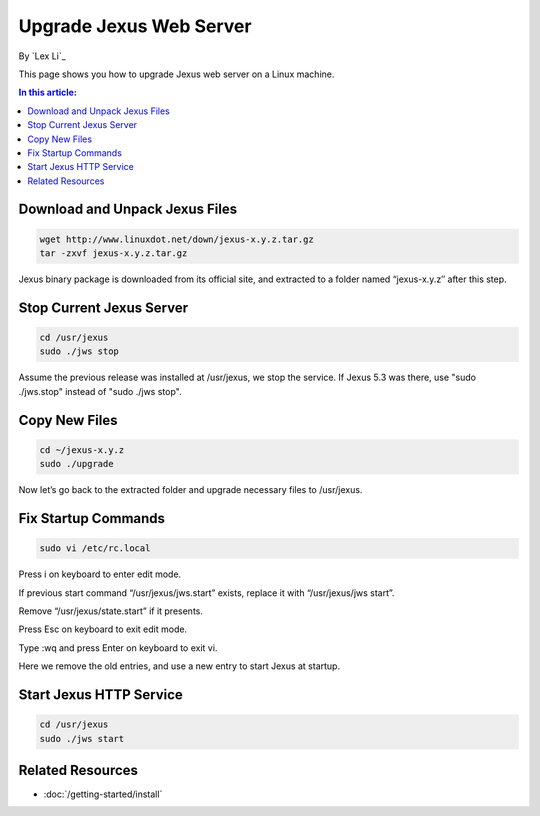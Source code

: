 Upgrade Jexus Web Server
========================

By `Lex Li`_

This page shows you how to upgrade Jexus web server on a Linux machine. 

.. contents:: In this article:
  :local:
  :depth: 1

Download and Unpack Jexus Files
-------------------------------

.. code-block:: shell

  wget http://www.linuxdot.net/down/jexus-x.y.z.tar.gz
  tar -zxvf jexus-x.y.z.tar.gz

Jexus binary package is downloaded from its official site, and extracted to a folder named “jexus-x.y.z″ after this step.

Stop Current Jexus Server
-------------------------

.. code-block:: shell

  cd /usr/jexus
  sudo ./jws stop

Assume the previous release was installed at /usr/jexus, we stop the service. If Jexus 5.3 was there, use "sudo ./jws.stop" instead of "sudo ./jws stop".

Copy New Files
--------------

.. code-block:: shell

  cd ~/jexus-x.y.z
  sudo ./upgrade

Now let’s go back to the extracted folder and upgrade necessary files to /usr/jexus.

Fix Startup Commands
--------------------

.. code-block:: shell

  sudo vi /etc/rc.local

Press i on keyboard to enter edit mode.

If previous start command “/usr/jexus/jws.start” exists, replace it with “/usr/jexus/jws start”.

Remove “/usr/jexus/state.start” if it presents.

Press Esc on keyboard to exit edit mode.

Type :wq and press Enter on keyboard to exit vi.

Here we remove the old entries, and use a new entry to start Jexus at startup.

Start Jexus HTTP Service
------------------------

.. code-block:: shell

  cd /usr/jexus 
  sudo ./jws start

Related Resources
-----------------

- :doc:`/getting-started/install`

